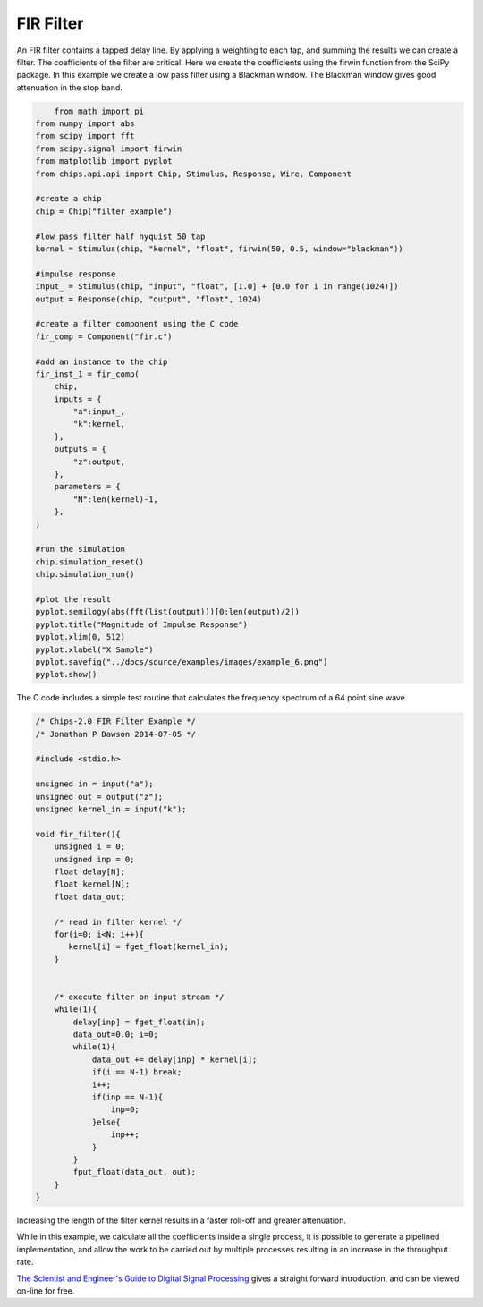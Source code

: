 

FIR Filter
==========

An FIR filter contains a tapped delay line. By applying a weighting to each
tap, and summing the results we can create a filter. The coefficients of the
filter are critical. Here we create the coefficients using the firwin function
from the SciPy package. In this example we create a low pass filter using a
Blackman window. The Blackman window gives good attenuation in the stop band.

.. code-block:: python
    
        from math import pi
    from numpy import abs
    from scipy import fft
    from scipy.signal import firwin
    from matplotlib import pyplot
    from chips.api.api import Chip, Stimulus, Response, Wire, Component

    #create a chip
    chip = Chip("filter_example")

    #low pass filter half nyquist 50 tap
    kernel = Stimulus(chip, "kernel", "float", firwin(50, 0.5, window="blackman"))

    #impulse response
    input_ = Stimulus(chip, "input", "float", [1.0] + [0.0 for i in range(1024)])
    output = Response(chip, "output", "float", 1024)
    
    #create a filter component using the C code
    fir_comp = Component("fir.c")

    #add an instance to the chip
    fir_inst_1 = fir_comp(
        chip, 
        inputs = {
            "a":input_,
            "k":kernel,
        },
        outputs = {
            "z":output,
        },
        parameters = {
            "N":len(kernel)-1,
        },
    )

    #run the simulation
    chip.simulation_reset()
    chip.simulation_run()
        
    #plot the result
    pyplot.semilogy(abs(fft(list(output)))[0:len(output)/2])
    pyplot.title("Magnitude of Impulse Response")
    pyplot.xlim(0, 512)
    pyplot.xlabel("X Sample")
    pyplot.savefig("../docs/source/examples/images/example_6.png")
    pyplot.show()


The C code includes a simple test routine that calculates the frequency
spectrum of a 64 point sine wave.


.. code-block:: c

    /* Chips-2.0 FIR Filter Example */
    /* Jonathan P Dawson 2014-07-05 */
    
    #include <stdio.h>
    
    unsigned in = input("a");
    unsigned out = output("z");
    unsigned kernel_in = input("k");
    
    void fir_filter(){
        unsigned i = 0;
        unsigned inp = 0;
        float delay[N];
        float kernel[N];
        float data_out;
    
        /* read in filter kernel */
        for(i=0; i<N; i++){
           kernel[i] = fget_float(kernel_in);
        }
    
    
        /* execute filter on input stream */
        while(1){
            delay[inp] = fget_float(in);
            data_out=0.0; i=0;
            while(1){
                data_out += delay[inp] * kernel[i];
                if(i == N-1) break;
                i++;
                if(inp == N-1){
                    inp=0;
                }else{
                    inp++;
                }
            }
            fput_float(data_out, out);
        }
    }

Increasing the length of the filter kernel results in a faster roll-off and
greater attenuation.

.. image:: images/example_6.png

While in this example, we calculate all the coefficients inside a single
process, it is possible to generate a pipelined implementation, and allow the
work to be carried out by multiple processes resulting in an increase in the
throughput rate.

`The Scientist and Engineer's Guide to Digital Signal Processing <http://www.dspguide.com/>`_ 
gives a straight forward introduction, and can be viewed on-line for free. 

